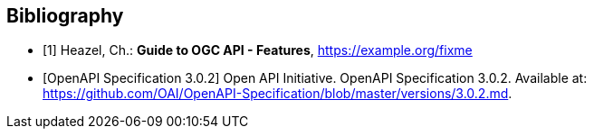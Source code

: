 
[bibliography]
== Bibliography

* [[[OAFeat-Guide,1]]] Heazel, Ch.: *Guide to OGC API - Features*, https://example.org/fixme

* [[[OpenAPI-Spec,OpenAPI Specification 3.0.2]]] Open API Initiative. OpenAPI Specification 3.0.2. Available at:
https://github.com/OAI/OpenAPI-Specification/blob/master/versions/3.0.2.md.
